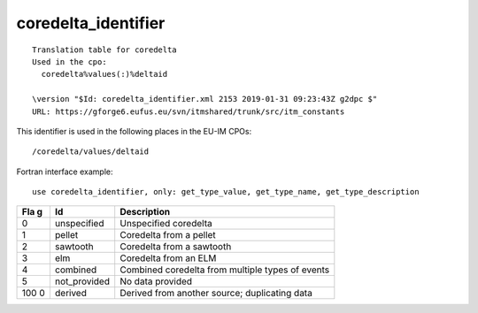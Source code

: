 .. _itm_enum_types__coredelta_identifier:

coredelta_identifier
====================

::


   Translation table for coredelta
   Used in the cpo: 
     coredelta%values(:)%deltaid

   \version "$Id: coredelta_identifier.xml 2153 2019-01-31 09:23:43Z g2dpc $"
   URL: https://gforge6.eufus.eu/svn/itmshared/trunk/src/itm_constants
       

This identifier is used in the following places in the EU-IM CPOs:

::

   /coredelta/values/deltaid

Fortran interface example:

::

    use coredelta_identifier, only: get_type_value, get_type_name, get_type_description

+-----+-------------------+-------------------------------------------+
| Fla | Id                | Description                               |
| g   |                   |                                           |
+=====+===================+===========================================+
| 0   | unspecified       | Unspecified coredelta                     |
+-----+-------------------+-------------------------------------------+
| 1   | pellet            | Coredelta from a pellet                   |
+-----+-------------------+-------------------------------------------+
| 2   | sawtooth          | Coredelta from a sawtooth                 |
+-----+-------------------+-------------------------------------------+
| 3   | elm               | Coredelta from an ELM                     |
+-----+-------------------+-------------------------------------------+
| 4   | combined          | Combined coredelta from multiple types of |
|     |                   | events                                    |
+-----+-------------------+-------------------------------------------+
| 5   | not_provided      | No data provided                          |
+-----+-------------------+-------------------------------------------+
| 100 | derived           | Derived from another source; duplicating  |
| 0   |                   | data                                      |
+-----+-------------------+-------------------------------------------+
